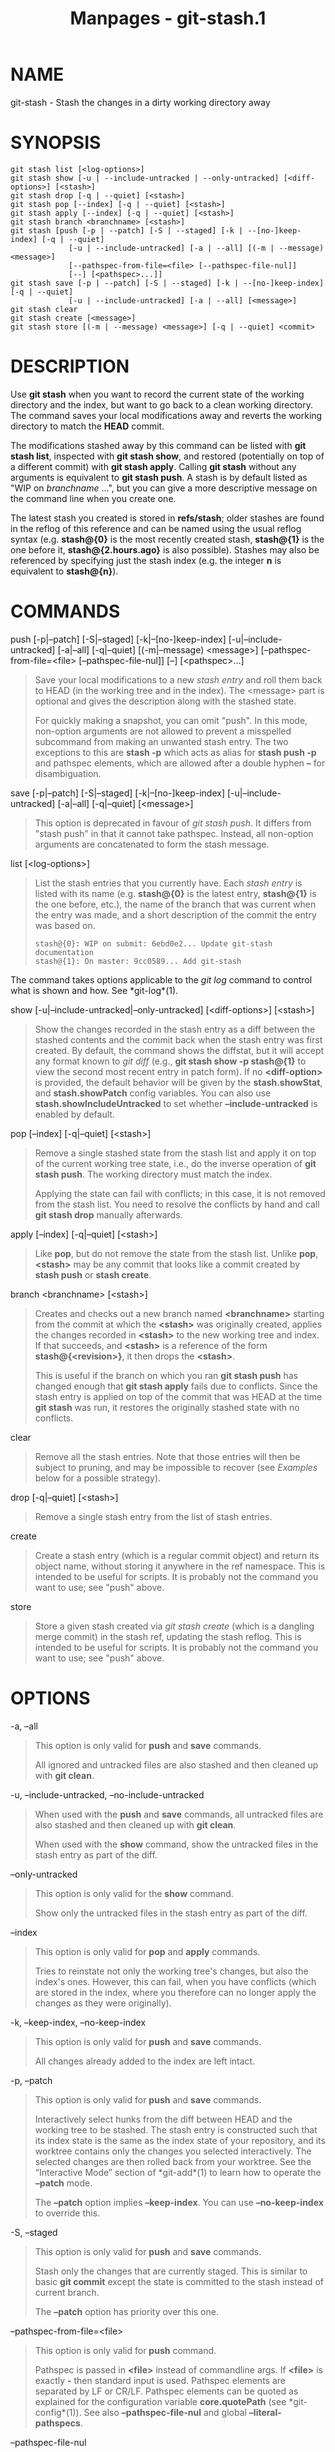 #+TITLE: Manpages - git-stash.1
* NAME
git-stash - Stash the changes in a dirty working directory away

* SYNOPSIS
#+begin_example
git stash list [<log-options>]
git stash show [-u | --include-untracked | --only-untracked] [<diff-options>] [<stash>]
git stash drop [-q | --quiet] [<stash>]
git stash pop [--index] [-q | --quiet] [<stash>]
git stash apply [--index] [-q | --quiet] [<stash>]
git stash branch <branchname> [<stash>]
git stash [push [-p | --patch] [-S | --staged] [-k | --[no-]keep-index] [-q | --quiet]
             [-u | --include-untracked] [-a | --all] [(-m | --message) <message>]
             [--pathspec-from-file=<file> [--pathspec-file-nul]]
             [--] [<pathspec>...]]
git stash save [-p | --patch] [-S | --staged] [-k | --[no-]keep-index] [-q | --quiet]
             [-u | --include-untracked] [-a | --all] [<message>]
git stash clear
git stash create [<message>]
git stash store [(-m | --message) <message>] [-q | --quiet] <commit>
#+end_example

* DESCRIPTION
Use *git stash* when you want to record the current state of the working
directory and the index, but want to go back to a clean working
directory. The command saves your local modifications away and reverts
the working directory to match the *HEAD* commit.

The modifications stashed away by this command can be listed with *git
stash list*, inspected with *git stash show*, and restored (potentially
on top of a different commit) with *git stash apply*. Calling *git
stash* without any arguments is equivalent to *git stash push*. A stash
is by default listed as "WIP on /branchname/ ...", but you can give a
more descriptive message on the command line when you create one.

The latest stash you created is stored in *refs/stash*; older stashes
are found in the reflog of this reference and can be named using the
usual reflog syntax (e.g. *stash@{0}* is the most recently created
stash, *stash@{1}* is the one before it, *stash@{2.hours.ago}* is also
possible). Stashes may also be referenced by specifying just the stash
index (e.g. the integer *n* is equivalent to *stash@{n}*).

* COMMANDS
push [-p|--patch] [-S|--staged] [-k|--[no-]keep-index]
[-u|--include-untracked] [-a|--all] [-q|--quiet] [(-m|--message)
<message>] [--pathspec-from-file=<file> [--pathspec-file-nul]] [--]
[<pathspec>...]

#+begin_quote
Save your local modifications to a new /stash entry/ and roll them back
to HEAD (in the working tree and in the index). The <message> part is
optional and gives the description along with the stashed state.

For quickly making a snapshot, you can omit "push". In this mode,
non-option arguments are not allowed to prevent a misspelled subcommand
from making an unwanted stash entry. The two exceptions to this are
*stash -p* which acts as alias for *stash push -p* and pathspec
elements, which are allowed after a double hyphen *--* for
disambiguation.

#+end_quote

save [-p|--patch] [-S|--staged] [-k|--[no-]keep-index]
[-u|--include-untracked] [-a|--all] [-q|--quiet] [<message>]

#+begin_quote
This option is deprecated in favour of /git stash push/. It differs from
"stash push" in that it cannot take pathspec. Instead, all non-option
arguments are concatenated to form the stash message.

#+end_quote

list [<log-options>]

#+begin_quote
List the stash entries that you currently have. Each /stash entry/ is
listed with its name (e.g. *stash@{0}* is the latest entry, *stash@{1}*
is the one before, etc.), the name of the branch that was current when
the entry was made, and a short description of the commit the entry was
based on.

#+begin_quote
#+begin_example
stash@{0}: WIP on submit: 6ebd0e2... Update git-stash documentation
stash@{1}: On master: 9cc0589... Add git-stash
#+end_example

#+end_quote

The command takes options applicable to the /git log/ command to control
what is shown and how. See *git-log*(1).

#+end_quote

show [-u|--include-untracked|--only-untracked] [<diff-options>]
[<stash>]

#+begin_quote
Show the changes recorded in the stash entry as a diff between the
stashed contents and the commit back when the stash entry was first
created. By default, the command shows the diffstat, but it will accept
any format known to /git diff/ (e.g., *git stash show -p stash@{1}* to
view the second most recent entry in patch form). If no *<diff-option>*
is provided, the default behavior will be given by the *stash.showStat*,
and *stash.showPatch* config variables. You can also use
*stash.showIncludeUntracked* to set whether *--include-untracked* is
enabled by default.

#+end_quote

pop [--index] [-q|--quiet] [<stash>]

#+begin_quote
Remove a single stashed state from the stash list and apply it on top of
the current working tree state, i.e., do the inverse operation of *git
stash push*. The working directory must match the index.

Applying the state can fail with conflicts; in this case, it is not
removed from the stash list. You need to resolve the conflicts by hand
and call *git stash drop* manually afterwards.

#+end_quote

apply [--index] [-q|--quiet] [<stash>]

#+begin_quote
Like *pop*, but do not remove the state from the stash list. Unlike
*pop*, *<stash>* may be any commit that looks like a commit created by
*stash push* or *stash create*.

#+end_quote

branch <branchname> [<stash>]

#+begin_quote
Creates and checks out a new branch named *<branchname>* starting from
the commit at which the *<stash>* was originally created, applies the
changes recorded in *<stash>* to the new working tree and index. If that
succeeds, and *<stash>* is a reference of the form *stash@{<revision>}*,
it then drops the *<stash>*.

This is useful if the branch on which you ran *git stash push* has
changed enough that *git stash apply* fails due to conflicts. Since the
stash entry is applied on top of the commit that was HEAD at the time
*git stash* was run, it restores the originally stashed state with no
conflicts.

#+end_quote

clear

#+begin_quote
Remove all the stash entries. Note that those entries will then be
subject to pruning, and may be impossible to recover (see /Examples/
below for a possible strategy).

#+end_quote

drop [-q|--quiet] [<stash>]

#+begin_quote
Remove a single stash entry from the list of stash entries.

#+end_quote

create

#+begin_quote
Create a stash entry (which is a regular commit object) and return its
object name, without storing it anywhere in the ref namespace. This is
intended to be useful for scripts. It is probably not the command you
want to use; see "push" above.

#+end_quote

store

#+begin_quote
Store a given stash created via /git stash create/ (which is a dangling
merge commit) in the stash ref, updating the stash reflog. This is
intended to be useful for scripts. It is probably not the command you
want to use; see "push" above.

#+end_quote

* OPTIONS
-a, --all

#+begin_quote
This option is only valid for *push* and *save* commands.

All ignored and untracked files are also stashed and then cleaned up
with *git clean*.

#+end_quote

-u, --include-untracked, --no-include-untracked

#+begin_quote
When used with the *push* and *save* commands, all untracked files are
also stashed and then cleaned up with *git clean*.

When used with the *show* command, show the untracked files in the stash
entry as part of the diff.

#+end_quote

--only-untracked

#+begin_quote
This option is only valid for the *show* command.

Show only the untracked files in the stash entry as part of the diff.

#+end_quote

--index

#+begin_quote
This option is only valid for *pop* and *apply* commands.

Tries to reinstate not only the working tree's changes, but also the
index's ones. However, this can fail, when you have conflicts (which are
stored in the index, where you therefore can no longer apply the changes
as they were originally).

#+end_quote

-k, --keep-index, --no-keep-index

#+begin_quote
This option is only valid for *push* and *save* commands.

All changes already added to the index are left intact.

#+end_quote

-p, --patch

#+begin_quote
This option is only valid for *push* and *save* commands.

Interactively select hunks from the diff between HEAD and the working
tree to be stashed. The stash entry is constructed such that its index
state is the same as the index state of your repository, and its
worktree contains only the changes you selected interactively. The
selected changes are then rolled back from your worktree. See the
“Interactive Mode” section of *git-add*(1) to learn how to operate the
*--patch* mode.

The *--patch* option implies *--keep-index*. You can use
*--no-keep-index* to override this.

#+end_quote

-S, --staged

#+begin_quote
This option is only valid for *push* and *save* commands.

Stash only the changes that are currently staged. This is similar to
basic *git commit* except the state is committed to the stash instead of
current branch.

The *--patch* option has priority over this one.

#+end_quote

--pathspec-from-file=<file>

#+begin_quote
This option is only valid for *push* command.

Pathspec is passed in *<file>* instead of commandline args. If *<file>*
is exactly *-* then standard input is used. Pathspec elements are
separated by LF or CR/LF. Pathspec elements can be quoted as explained
for the configuration variable *core.quotePath* (see *git-config*(1)).
See also *--pathspec-file-nul* and global *--literal-pathspecs*.

#+end_quote

--pathspec-file-nul

#+begin_quote
This option is only valid for *push* command.

Only meaningful with *--pathspec-from-file*. Pathspec elements are
separated with NUL character and all other characters are taken
literally (including newlines and quotes).

#+end_quote

-q, --quiet

#+begin_quote
This option is only valid for *apply*, *drop*, *pop*, *push*, *save*,
*store* commands.

Quiet, suppress feedback messages.

#+end_quote

--

#+begin_quote
This option is only valid for *push* command.

Separates pathspec from options for disambiguation purposes.

#+end_quote

<pathspec>...

#+begin_quote
This option is only valid for *push* command.

The new stash entry records the modified states only for the files that
match the pathspec. The index entries and working tree files are then
rolled back to the state in HEAD only for these files, too, leaving
files that do not match the pathspec intact.

For more details, see the /pathspec/ entry in *gitglossary*(7).

#+end_quote

<stash>

#+begin_quote
This option is only valid for *apply*, *branch*, *drop*, *pop*, *show*
commands.

A reference of the form *stash@{<revision>}*. When no *<stash>* is
given, the latest stash is assumed (that is, *stash@{0}*).

#+end_quote

* DISCUSSION
A stash entry is represented as a commit whose tree records the state of
the working directory, and its first parent is the commit at *HEAD* when
the entry was created. The tree of the second parent records the state
of the index when the entry is made, and it is made a child of the
*HEAD* commit. The ancestry graph looks like this:

#+begin_quote
#+begin_example
       .----W
      /    /
-----H----I
#+end_example

#+end_quote

where *H* is the *HEAD* commit, *I* is a commit that records the state
of the index, and *W* is a commit that records the state of the working
tree.

* EXAMPLES
Pulling into a dirty tree

#+begin_quote
When you are in the middle of something, you learn that there are
upstream changes that are possibly relevant to what you are doing. When
your local changes do not conflict with the changes in the upstream, a
simple *git pull* will let you move forward.

However, there are cases in which your local changes do conflict with
the upstream changes, and *git pull* refuses to overwrite your changes.
In such a case, you can stash your changes away, perform a pull, and
then unstash, like this:

#+begin_quote
#+begin_example
$ git pull
 ...
file foobar not up to date, cannot merge.
$ git stash
$ git pull
$ git stash pop
#+end_example

#+end_quote

#+end_quote

Interrupted workflow

#+begin_quote
When you are in the middle of something, your boss comes in and demands
that you fix something immediately. Traditionally, you would make a
commit to a temporary branch to store your changes away, and return to
your original branch to make the emergency fix, like this:

#+begin_quote
#+begin_example
# ... hack hack hack ...
$ git switch -c my_wip
$ git commit -a -m "WIP"
$ git switch master
$ edit emergency fix
$ git commit -a -m "Fix in a hurry"
$ git switch my_wip
$ git reset --soft HEAD^
# ... continue hacking ...
#+end_example

#+end_quote

You can use /git stash/ to simplify the above, like this:

#+begin_quote
#+begin_example
# ... hack hack hack ...
$ git stash
$ edit emergency fix
$ git commit -a -m "Fix in a hurry"
$ git stash pop
# ... continue hacking ...
#+end_example

#+end_quote

#+end_quote

Testing partial commits

#+begin_quote
You can use *git stash push --keep-index* when you want to make two or
more commits out of the changes in the work tree, and you want to test
each change before committing:

#+begin_quote
#+begin_example
# ... hack hack hack ...
$ git add --patch foo            # add just first part to the index
$ git stash push --keep-index    # save all other changes to the stash
$ edit/build/test first part
$ git commit -m First part     # commit fully tested change
$ git stash pop                  # prepare to work on all other changes
# ... repeat above five steps until one commit remains ...
$ edit/build/test remaining parts
$ git commit foo -m Remaining parts
#+end_example

#+end_quote

#+end_quote

Saving unrelated changes for future use

#+begin_quote
When you are in the middle of massive changes and you find some
unrelated issue that you don't want to forget to fix, you can do the
change(s), stage them, and use *git stash push --staged* to stash them
out for future use. This is similar to committing the staged changes,
only the commit ends-up being in the stash and not on the current
branch.

#+begin_quote
#+begin_example
# ... hack hack hack ...
$ git add --patch foo           # add unrelated changes to the index
$ git stash push --staged       # save these changes to the stash
# ... hack hack hack, finish current changes ...
$ git commit -m Massive       # commit fully tested changes
$ git switch fixup-branch       # switch to another branch
$ git stash pop                 # to finish work on the saved changes
#+end_example

#+end_quote

#+end_quote

Recovering stash entries that were cleared/dropped erroneously

#+begin_quote
If you mistakenly drop or clear stash entries, they cannot be recovered
through the normal safety mechanisms. However, you can try the following
incantation to get a list of stash entries that are still in your
repository, but not reachable any more:

#+begin_quote
#+begin_example
git fsck --unreachable |
grep commit | cut -d\  -f3 |
xargs git log --merges --no-walk --grep=WIP
#+end_example

#+end_quote

#+end_quote

* CONFIGURATION
Everything below this line in this section is selectively included from
the *git-config*(1) documentation. The content is the same as what's
found there:

stash.showIncludeUntracked

#+begin_quote
If this is set to true, the *git stash show* command will show the
untracked files of a stash entry. Defaults to false. See the description
of the /show/ command in *git-stash*(1).

#+end_quote

stash.showPatch

#+begin_quote
If this is set to true, the *git stash show* command without an option
will show the stash entry in patch form. Defaults to false. See the
description of the /show/ command in *git-stash*(1).

#+end_quote

stash.showStat

#+begin_quote
If this is set to true, the *git stash show* command without an option
will show a diffstat of the stash entry. Defaults to true. See the
description of the /show/ command in *git-stash*(1).

#+end_quote

* SEE ALSO
*git-checkout*(1), *git-commit*(1), *git-reflog*(1), *git-reset*(1),
*git-switch*(1)

* GIT
Part of the *git*(1) suite
